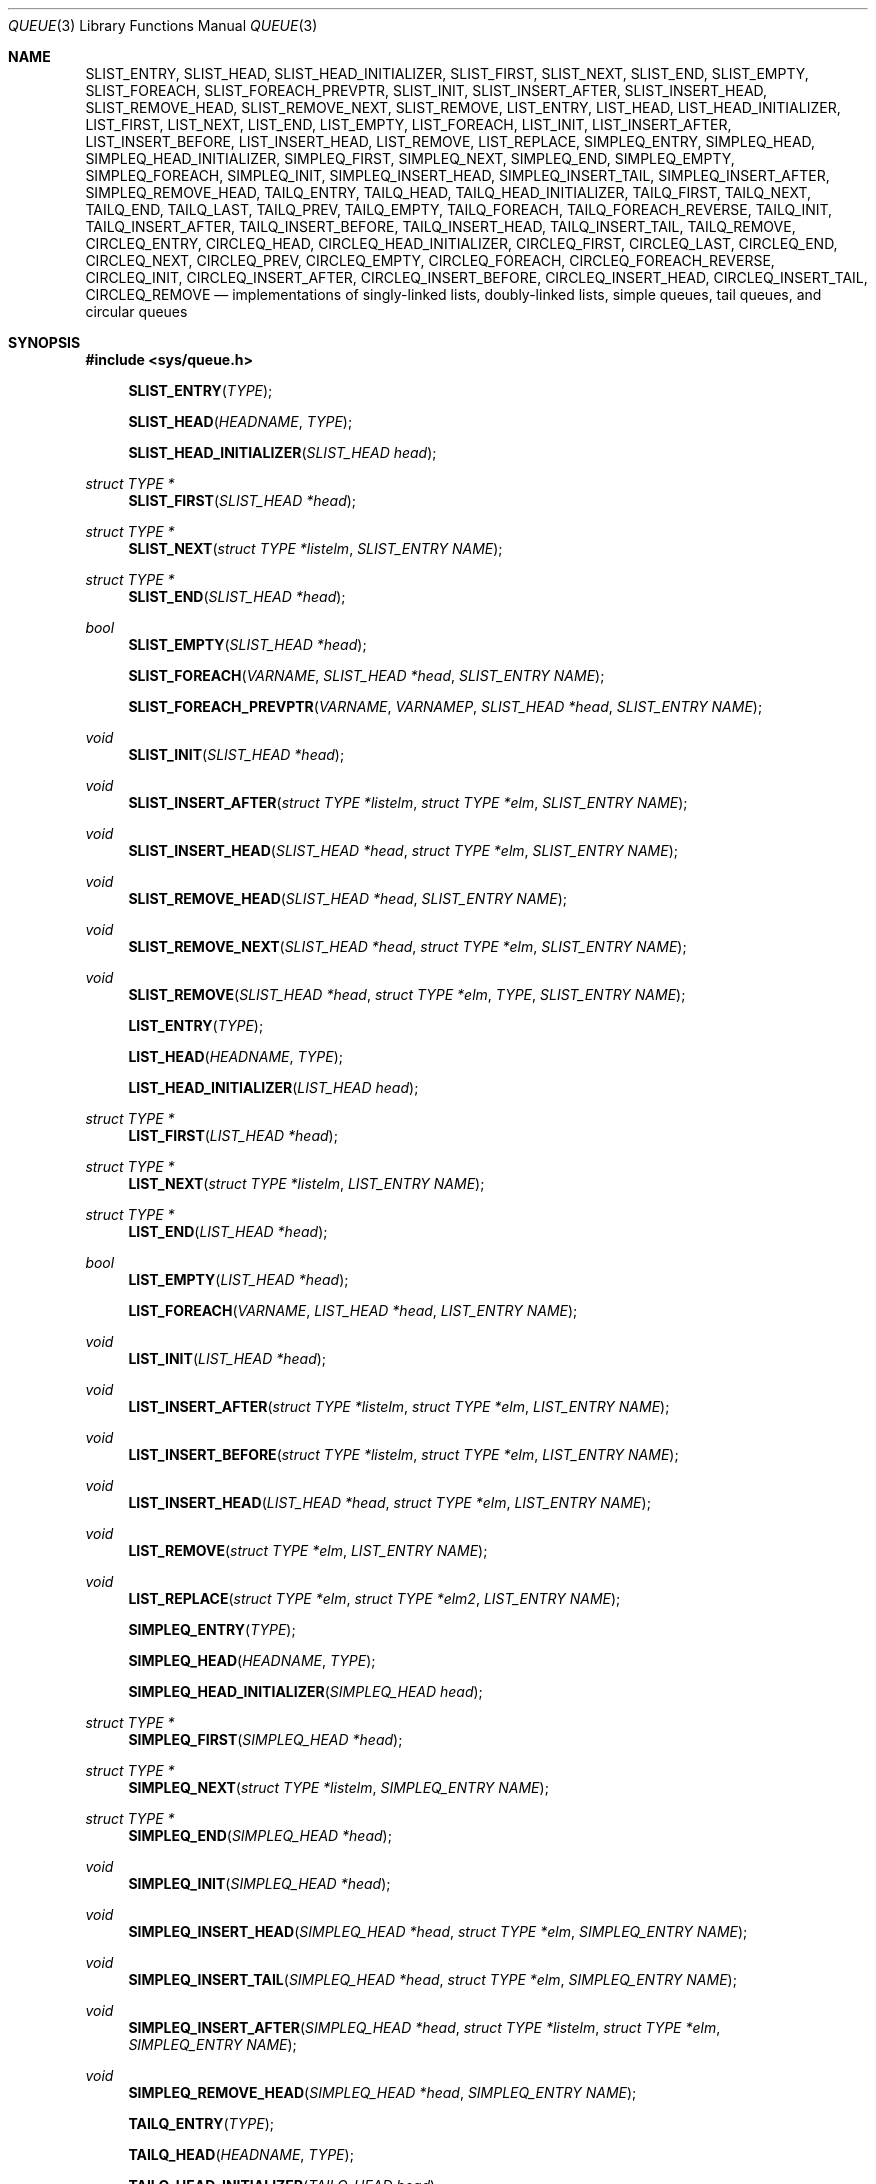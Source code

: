 .\"	$OpenBSD: src/share/man/man3/queue.3,v 1.44 2007/12/16 13:23:57 jmc Exp $
.\"	$NetBSD: queue.3,v 1.4 1995/07/03 00:25:36 mycroft Exp $
.\"
.\" Copyright (c) 1993 The Regents of the University of California.
.\" All rights reserved.
.\"
.\" Redistribution and use in source and binary forms, with or without
.\" modification, are permitted provided that the following conditions
.\" are met:
.\" 1. Redistributions of source code must retain the above copyright
.\"    notice, this list of conditions and the following disclaimer.
.\" 2. Redistributions in binary form must reproduce the above copyright
.\"    notice, this list of conditions and the following disclaimer in the
.\"    documentation and/or other materials provided with the distribution.
.\" 3. Neither the name of the University nor the names of its contributors
.\"    may be used to endorse or promote products derived from this software
.\"    without specific prior written permission.
.\"
.\" THIS SOFTWARE IS PROVIDED BY THE REGENTS AND CONTRIBUTORS ``AS IS'' AND
.\" ANY EXPRESS OR IMPLIED WARRANTIES, INCLUDING, BUT NOT LIMITED TO, THE
.\" IMPLIED WARRANTIES OF MERCHANTABILITY AND FITNESS FOR A PARTICULAR PURPOSE
.\" ARE DISCLAIMED.  IN NO EVENT SHALL THE REGENTS OR CONTRIBUTORS BE LIABLE
.\" FOR ANY DIRECT, INDIRECT, INCIDENTAL, SPECIAL, EXEMPLARY, OR CONSEQUENTIAL
.\" DAMAGES (INCLUDING, BUT NOT LIMITED TO, PROCUREMENT OF SUBSTITUTE GOODS
.\" OR SERVICES; LOSS OF USE, DATA, OR PROFITS; OR BUSINESS INTERRUPTION)
.\" HOWEVER CAUSED AND ON ANY THEORY OF LIABILITY, WHETHER IN CONTRACT, STRICT
.\" LIABILITY, OR TORT (INCLUDING NEGLIGENCE OR OTHERWISE) ARISING IN ANY WAY
.\" OUT OF THE USE OF THIS SOFTWARE, EVEN IF ADVISED OF THE POSSIBILITY OF
.\" SUCH DAMAGE.
.\"
.\"	@(#)queue.3	8.1 (Berkeley) 12/13/93
.\"
.Dd $Mdocdate: May 31 2007 $
.Dt QUEUE 3
.Os
.Sh NAME
.Nm SLIST_ENTRY ,
.Nm SLIST_HEAD ,
.Nm SLIST_HEAD_INITIALIZER ,
.Nm SLIST_FIRST ,
.Nm SLIST_NEXT ,
.Nm SLIST_END ,
.Nm SLIST_EMPTY ,
.Nm SLIST_FOREACH ,
.Nm SLIST_FOREACH_PREVPTR ,
.Nm SLIST_INIT ,
.Nm SLIST_INSERT_AFTER ,
.Nm SLIST_INSERT_HEAD ,
.Nm SLIST_REMOVE_HEAD ,
.Nm SLIST_REMOVE_NEXT ,
.Nm SLIST_REMOVE ,
.Nm LIST_ENTRY ,
.Nm LIST_HEAD ,
.Nm LIST_HEAD_INITIALIZER ,
.Nm LIST_FIRST ,
.Nm LIST_NEXT ,
.Nm LIST_END ,
.Nm LIST_EMPTY ,
.Nm LIST_FOREACH ,
.Nm LIST_INIT ,
.Nm LIST_INSERT_AFTER ,
.Nm LIST_INSERT_BEFORE ,
.Nm LIST_INSERT_HEAD ,
.Nm LIST_REMOVE ,
.Nm LIST_REPLACE ,
.Nm SIMPLEQ_ENTRY ,
.Nm SIMPLEQ_HEAD ,
.Nm SIMPLEQ_HEAD_INITIALIZER ,
.Nm SIMPLEQ_FIRST ,
.Nm SIMPLEQ_NEXT ,
.Nm SIMPLEQ_END ,
.Nm SIMPLEQ_EMPTY ,
.Nm SIMPLEQ_FOREACH ,
.Nm SIMPLEQ_INIT ,
.Nm SIMPLEQ_INSERT_HEAD ,
.Nm SIMPLEQ_INSERT_TAIL ,
.Nm SIMPLEQ_INSERT_AFTER ,
.Nm SIMPLEQ_REMOVE_HEAD ,
.Nm TAILQ_ENTRY ,
.Nm TAILQ_HEAD ,
.Nm TAILQ_HEAD_INITIALIZER ,
.Nm TAILQ_FIRST ,
.Nm TAILQ_NEXT ,
.Nm TAILQ_END ,
.Nm TAILQ_LAST ,
.Nm TAILQ_PREV ,
.Nm TAILQ_EMPTY ,
.Nm TAILQ_FOREACH ,
.Nm TAILQ_FOREACH_REVERSE ,
.Nm TAILQ_INIT ,
.Nm TAILQ_INSERT_AFTER ,
.Nm TAILQ_INSERT_BEFORE ,
.Nm TAILQ_INSERT_HEAD ,
.Nm TAILQ_INSERT_TAIL ,
.Nm TAILQ_REMOVE ,
.Nm CIRCLEQ_ENTRY ,
.Nm CIRCLEQ_HEAD ,
.Nm CIRCLEQ_HEAD_INITIALIZER ,
.Nm CIRCLEQ_FIRST ,
.Nm CIRCLEQ_LAST ,
.Nm CIRCLEQ_END ,
.Nm CIRCLEQ_NEXT ,
.Nm CIRCLEQ_PREV ,
.Nm CIRCLEQ_EMPTY ,
.Nm CIRCLEQ_FOREACH ,
.Nm CIRCLEQ_FOREACH_REVERSE ,
.Nm CIRCLEQ_INIT ,
.Nm CIRCLEQ_INSERT_AFTER ,
.Nm CIRCLEQ_INSERT_BEFORE ,
.Nm CIRCLEQ_INSERT_HEAD ,
.Nm CIRCLEQ_INSERT_TAIL ,
.Nm CIRCLEQ_REMOVE
.Nd "implementations of singly-linked lists, doubly-linked lists, simple queues, tail queues, and circular queues"
.Sh SYNOPSIS
.Fd #include <sys/queue.h>
.Pp
.Fn SLIST_ENTRY "TYPE"
.Fn SLIST_HEAD "HEADNAME" "TYPE"
.Fn SLIST_HEAD_INITIALIZER "SLIST_HEAD head"
.Ft "struct TYPE *"
.Fn SLIST_FIRST "SLIST_HEAD *head"
.Ft "struct TYPE *"
.Fn SLIST_NEXT "struct TYPE *listelm" "SLIST_ENTRY NAME"
.Ft "struct TYPE *"
.Fn SLIST_END "SLIST_HEAD *head"
.Ft "bool"
.Fn SLIST_EMPTY "SLIST_HEAD *head"
.Fn SLIST_FOREACH "VARNAME" "SLIST_HEAD *head" "SLIST_ENTRY NAME"
.Fn SLIST_FOREACH_PREVPTR "VARNAME" "VARNAMEP" "SLIST_HEAD *head" "SLIST_ENTRY NAME"
.Ft void
.Fn SLIST_INIT "SLIST_HEAD *head"
.Ft void
.Fn SLIST_INSERT_AFTER "struct TYPE *listelm" "struct TYPE *elm" "SLIST_ENTRY NAME"
.Ft void
.Fn SLIST_INSERT_HEAD "SLIST_HEAD *head" "struct TYPE *elm" "SLIST_ENTRY NAME"
.Ft void
.Fn SLIST_REMOVE_HEAD "SLIST_HEAD *head" "SLIST_ENTRY NAME"
.Ft void
.Fn SLIST_REMOVE_NEXT "SLIST_HEAD *head" "struct TYPE *elm" "SLIST_ENTRY NAME"
.Ft void
.Fn SLIST_REMOVE "SLIST_HEAD *head" "struct TYPE *elm" "TYPE" "SLIST_ENTRY NAME"
.Pp
.Fn LIST_ENTRY "TYPE"
.Fn LIST_HEAD "HEADNAME" "TYPE"
.Fn LIST_HEAD_INITIALIZER "LIST_HEAD head"
.Ft "struct TYPE *"
.Fn LIST_FIRST "LIST_HEAD *head"
.Ft "struct TYPE *"
.Fn LIST_NEXT "struct TYPE *listelm" "LIST_ENTRY NAME"
.Ft "struct TYPE *"
.Fn LIST_END "LIST_HEAD *head"
.Ft "bool"
.Fn LIST_EMPTY "LIST_HEAD *head"
.Fn LIST_FOREACH "VARNAME" "LIST_HEAD *head" "LIST_ENTRY NAME"
.Ft void
.Fn LIST_INIT "LIST_HEAD *head"
.Ft void
.Fn LIST_INSERT_AFTER "struct TYPE *listelm" "struct TYPE *elm" "LIST_ENTRY NAME"
.Ft void
.Fn LIST_INSERT_BEFORE "struct TYPE *listelm" "struct TYPE *elm" "LIST_ENTRY NAME"
.Ft void
.Fn LIST_INSERT_HEAD "LIST_HEAD *head" "struct TYPE *elm" "LIST_ENTRY NAME"
.Ft void
.Fn LIST_REMOVE "struct TYPE *elm" "LIST_ENTRY NAME"
.Ft void
.Fn LIST_REPLACE "struct TYPE *elm" "struct TYPE *elm2" "LIST_ENTRY NAME"
.Pp
.Fn SIMPLEQ_ENTRY "TYPE"
.Fn SIMPLEQ_HEAD "HEADNAME" "TYPE"
.Fn SIMPLEQ_HEAD_INITIALIZER "SIMPLEQ_HEAD head"
.Ft "struct TYPE *"
.Fn SIMPLEQ_FIRST "SIMPLEQ_HEAD *head"
.Ft "struct TYPE *"
.Fn SIMPLEQ_NEXT "struct TYPE *listelm" "SIMPLEQ_ENTRY NAME"
.Ft "struct TYPE *"
.Fn SIMPLEQ_END "SIMPLEQ_HEAD *head"
.Ft void
.Fn SIMPLEQ_INIT "SIMPLEQ_HEAD *head"
.Ft void
.Fn SIMPLEQ_INSERT_HEAD "SIMPLEQ_HEAD *head" "struct TYPE *elm" "SIMPLEQ_ENTRY NAME"
.Ft void
.Fn SIMPLEQ_INSERT_TAIL "SIMPLEQ_HEAD *head" "struct TYPE *elm" "SIMPLEQ_ENTRY NAME"
.Ft void
.Fn SIMPLEQ_INSERT_AFTER "SIMPLEQ_HEAD *head" "struct TYPE *listelm" "struct TYPE *elm" "SIMPLEQ_ENTRY NAME"
.Ft void
.Fn SIMPLEQ_REMOVE_HEAD "SIMPLEQ_HEAD *head" "SIMPLEQ_ENTRY NAME"
.Pp
.Fn TAILQ_ENTRY "TYPE"
.Fn TAILQ_HEAD "HEADNAME" "TYPE"
.Fn TAILQ_HEAD_INITIALIZER "TAILQ_HEAD head"
.Ft "struct TYPE *"
.Fn TAILQ_FIRST "TAILQ_HEAD *head"
.Ft "struct TYPE *"
.Fn TAILQ_NEXT "struct TYPE *listelm" "TAILQ_ENTRY NAME"
.Ft "struct TYPE *"
.Fn TAILQ_END "TAILQ_HEAD *head"
.Ft "struct TYPE *"
.Fn TAILQ_LAST "TAILQ_HEAD *head" "HEADNAME NAME"
.Ft "struct TYPE *"
.Fn TAILQ_PREV "struct TYPE *listelm" "HEADNAME NAME" "TAILQ_ENTRY NAME"
.Ft "bool"
.Fn TAILQ_EMPTY "TAILQ_HEAD *head"
.Fn TAILQ_FOREACH "VARNAME" "TAILQ_HEAD *head" "TAILQ_ENTRY NAME"
.Fn TAILQ_FOREACH_REVERSE "VARNAME" "TAILQ_HEAD *head" "HEADNAME" "TAILQ_ENTRY NAME"
.Ft void
.Fn TAILQ_INIT "TAILQ_HEAD *head"
.Ft void
.Fn TAILQ_INSERT_AFTER "TAILQ_HEAD *head" "struct TYPE *listelm" "struct TYPE *elm" "TAILQ_ENTRY NAME"
.Ft void
.Fn TAILQ_INSERT_BEFORE "struct TYPE *listelm" "struct TYPE *elm" "TAILQ_ENTRY NAME"
.Ft void
.Fn TAILQ_INSERT_HEAD "TAILQ_HEAD *head" "struct TYPE *elm" "TAILQ_ENTRY NAME"
.Ft void
.Fn TAILQ_INSERT_TAIL "TAILQ_HEAD *head" "struct TYPE *elm" "TAILQ_ENTRY NAME"
.Ft void
.Fn TAILQ_REMOVE "TAILQ_HEAD *head" "struct TYPE *elm" "TAILQ_ENTRY NAME"
.Pp
.Fn CIRCLEQ_ENTRY "TYPE"
.Fn CIRCLEQ_HEAD "HEADNAME" "TYPE"
.Fn CIRCLEQ_HEAD_INITIALIZER "CIRCLEQ_HEAD head"
.Ft "struct TYPE *"
.Fn CIRCLEQ_FIRST "CIRCLEQ_HEAD *head"
.Ft "struct TYPE *"
.Fn CIRCLEQ_LAST "CIRCLEQ_HEAD *head"
.Ft "struct TYPE *"
.Fn CIRCLEQ_END "CIRCLEQ_HEAD *head"
.Ft "struct TYPE *"
.Fn CIRCLEQ_NEXT "struct TYPE *listelm" "CIRCLEQ_ENTRY NAME"
.Ft "struct TYPE *"
.Fn CIRCLEQ_PREV "struct TYPE *listelm" "CIRCLEQ_ENTRY NAME"
.Ft "bool"
.Fn CIRCLEQ_EMPTY "CIRCLEQ_HEAD *head"
.Fn CIRCLEQ_FOREACH "VARNAME" "CIRCLEQ_HEAD *head" "CIRCLEQ_ENTRY NAME"
.Fn CIRCLEQ_FOREACH_REVERSE "VARNAME" "CIRCLEQ_HEAD *head" "CIRCLEQ_ENTRY NAME"
.Ft void
.Fn CIRCLEQ_INIT "CIRCLEQ_HEAD *head"
.Ft void
.Fn CIRCLEQ_INSERT_AFTER "CIRCLEQ_HEAD *head" "struct TYPE *listelm" "struct TYPE *elm" "CIRCLEQ_ENTRY NAME"
.Ft void
.Fn CIRCLEQ_INSERT_BEFORE "CIRCLEQ_HEAD *head" "struct TYPE *listelm" "struct TYPE *elm" "CIRCLEQ_ENTRY NAME"
.Ft void
.Fn CIRCLEQ_INSERT_HEAD "CIRCLEQ_HEAD *head" "struct TYPE *elm" "CIRCLEQ_ENTRY NAME"
.Ft void
.Fn CIRCLEQ_INSERT_TAIL "CIRCLEQ_HEAD *head" "struct TYPE *elm" "CIRCLEQ_ENTRY NAME"
.Ft void
.Fn CIRCLEQ_REMOVE "CIRCLEQ_HEAD *head" "struct TYPE *elm" "CIRCLEQ_ENTRY NAME"
.Sh DESCRIPTION
These macros define and operate on five types of data structures:
singly-linked lists, simple queues, lists, tail queues, and circular queues.
All five structures support the following functionality:
.Pp
.Bl -enum -compact -offset indent
.It
Insertion of a new entry at the head of the list.
.It
Insertion of a new entry after any element in the list.
.It
Removal of an entry from the head of the list.
.It
Forward traversal through the list.
.El
.Pp
Singly-linked lists are the simplest of the five data structures
and support only the above functionality.
Singly-linked lists are ideal for applications with large datasets
and few or no removals, or for implementing a LIFO queue.
.Pp
Simple queues add the following functionality:
.Pp
.Bl -enum -compact -offset indent
.It
Entries can be added at the end of a list.
.El
.Pp
However:
.Pp
.Bl -enum -compact -offset indent
.It
All list insertions must specify the head of the list.
.It
Each head entry requires two pointers rather than one.
.It
Code size is about 15% greater and operations run about 20% slower
than singly-linked lists.
.El
.Pp
Simple queues are ideal for applications with large datasets and
few or no removals, or for implementing a FIFO queue.
.Pp
All doubly linked types of data structures (lists, tail queues, and circle
queues) additionally allow:
.Pp
.Bl -enum -compact -offset indent
.It
Insertion of a new entry before any element in the list.
.It
Removal of any entry in the list.
.El
.Pp
However:
.Pp
.Bl -enum -compact -offset indent
.It
Each element requires two pointers rather than one.
.It
Code size and execution time of operations (except for removal) is about
twice that of the singly-linked data-structures.
.El
.Pp
Lists are the simplest of the doubly linked data structures and support
only the above functionality over singly-linked lists.
.Pp
Tail queues add the following functionality:
.Pp
.Bl -enum -compact -offset indent
.It
Entries can be added at the end of a list.
.It
They may be traversed backwards, at a cost.
.El
.Pp
However:
.Pp
.Bl -enum -compact -offset indent
.It
All list insertions and removals must specify the head of the list.
.It
Each head entry requires two pointers rather than one.
.It
Code size is about 15% greater and operations run about 20% slower
than singly-linked lists.
.El
.Pp
Circular queues add the following functionality:
.Pp
.Bl -enum -compact -offset indent
.It
Entries can be added at the end of a list.
.It
They may be traversed backwards, from tail to head.
.El
.Pp
However:
.Pp
.Bl -enum -compact -offset indent
.It
All list insertions and removals must specify the head of the list.
.It
Each head entry requires two pointers rather than one.
.It
The termination condition for traversal is more complex.
.It
Code size is about 40% greater and operations run about 45% slower than lists.
.El
.Pp
In the macro definitions,
.Fa TYPE
is the name tag of a user defined structure that must contain a field of type
.Li SLIST_ENTRY ,
.Li LIST_ENTRY ,
.Li SIMPLEQ_ENTRY ,
.Li TAILQ_ENTRY ,
or
.Li CIRCLEQ_ENTRY ,
named
.Fa NAME .
The argument
.Fa HEADNAME
is the name tag of a user defined structure that must be declared
using the macros
.Fn SLIST_HEAD ,
.Fn LIST_HEAD ,
.Fn SIMPLEQ_HEAD ,
.Fn TAILQ_HEAD ,
or
.Fn CIRCLEQ_HEAD .
See the examples below for further explanation of how these macros are used.
.Sh SINGLY-LINKED LISTS
A singly-linked list is headed by a structure defined by the
.Fn SLIST_HEAD
macro.
This structure contains a single pointer to the first element on the list.
The elements are singly linked for minimum space and pointer manipulation
overhead at the expense of O(n) removal for arbitrary elements.
New elements can be added to the list after an existing element or
at the head of the list.
A
.Fa SLIST_HEAD
structure is declared as follows:
.Bd -literal -offset indent
SLIST_HEAD(HEADNAME, TYPE) head;
.Ed
.Pp
where
.Fa HEADNAME
is the name of the structure to be defined, and struct
.Fa TYPE
is the type of the elements to be linked into the list.
A pointer to the head of the list can later be declared as:
.Bd -literal -offset indent
struct HEADNAME *headp;
.Ed
.Pp
(The names
.Li head
and
.Li headp
are user selectable.)
.Pp
The
.Fa HEADNAME
facility is often not used, leading to the following bizarre code:
.Bd -literal -offset indent
SLIST_HEAD(, TYPE) head, *headp;
.Ed
.Pp
The
.Fn SLIST_ENTRY
macro declares a structure that connects the elements in the list.
.Pp
The
.Fn SLIST_INIT
macro initializes the list referenced by
.Fa head .
.Pp
The list can also be initialized statically by using the
.Fn SLIST_HEAD_INITIALIZER
macro like this:
.Bd -literal -offset indent
SLIST_HEAD(HEADNAME, TYPE) head = SLIST_HEAD_INITIALIZER(head);
.Ed
.Pp
The
.Fn SLIST_INSERT_HEAD
macro inserts the new element
.Fa elm
at the head of the list.
.Pp
The
.Fn SLIST_INSERT_AFTER
macro inserts the new element
.Fa elm
after the element
.Fa listelm .
.Pp
The
.Fn SLIST_REMOVE_HEAD
macro removes the first element of the list pointed by
.Fa head .
.Pp
The
.Fn SLIST_REMOVE_NEXT
macro removes the list element immediately following
.Fa elm .
.Pp
The
.Fn SLIST_REMOVE
macro removes the element
.Fa elm
of the list pointed by
.Fa head .
.Pp
The
.Fn SLIST_FIRST
and
.Fn SLIST_NEXT
macros can be used to traverse the list:
.Bd -literal -offset indent
for (np = SLIST_FIRST(&head); np != NULL; np = SLIST_NEXT(np, NAME))
.Ed
.Pp
Or, for simplicity, one can use the
.Fn SLIST_FOREACH
macro:
.Bd -literal -offset indent
SLIST_FOREACH(np, head, NAME)
.Ed
.Pp
The
.Fn SLIST_FOREACH_PREVPTR
macro is similar to
.Fn SLIST_FOREACH
except that it stores a pointer to the previous element in
.Fa VARNAMEP .
This provides access to the previous element while traversing the list,
as one would have with a doubly-linked list.
.Pp
The
.Fn SLIST_EMPTY
macro should be used to check whether a simple list is empty.
.Sh SINGLY-LINKED LIST EXAMPLE
.Bd -literal
SLIST_HEAD(listhead, entry) head;
struct entry {
	...
	SLIST_ENTRY(entry) entries;	/* Simple list. */
	...
} *n1, *n2, *np;

SLIST_INIT(&head);			/* Initialize simple list. */

n1 = malloc(sizeof(struct entry));	/* Insert at the head. */
SLIST_INSERT_HEAD(&head, n1, entries);

n2 = malloc(sizeof(struct entry));	/* Insert after. */
SLIST_INSERT_AFTER(n1, n2, entries);

SLIST_FOREACH(np, &head, entries)	/* Forward traversal. */
	np-> ...

while (!SLIST_EMPTY(&head))		/* Delete. */
	SLIST_REMOVE_HEAD(&head, entries);
.Ed
.Sh LISTS
A list is headed by a structure defined by the
.Fn LIST_HEAD
macro.
This structure contains a single pointer to the first element on the list.
The elements are doubly linked so that an arbitrary element can be
removed without traversing the list.
New elements can be added to the list after an existing element,
before an existing element, or at the head of the list.
A
.Fa LIST_HEAD
structure is declared as follows:
.Bd -literal -offset indent
LIST_HEAD(HEADNAME, TYPE) head;
.Ed
.Pp
where
.Fa HEADNAME
is the name of the structure to be defined, and struct
.Fa TYPE
is the type of the elements to be linked into the list.
A pointer to the head of the list can later be declared as:
.Bd -literal -offset indent
struct HEADNAME *headp;
.Ed
.Pp
(The names
.Li head
and
.Li headp
are user selectable.)
.Pp
The
.Fa HEADNAME
facility is often not used, leading to the following bizarre code:
.Bd -literal -offset indent
LIST_HEAD(, TYPE) head, *headp;
.Ed
.Pp
The
.Fn LIST_ENTRY
macro declares a structure that connects the elements in the list.
.Pp
The
.Fn LIST_INIT
macro initializes the list referenced by
.Fa head .
.Pp
The list can also be initialized statically by using the
.Fn LIST_HEAD_INITIALIZER
macro like this:
.Bd -literal -offset indent
LIST_HEAD(HEADNAME, TYPE) head = LIST_HEAD_INITIALIZER(head);
.Ed
.Pp
The
.Fn LIST_INSERT_HEAD
macro inserts the new element
.Fa elm
at the head of the list.
.Pp
The
.Fn LIST_INSERT_AFTER
macro inserts the new element
.Fa elm
after the element
.Fa listelm .
.Pp
The
.Fn LIST_INSERT_BEFORE
macro inserts the new element
.Fa elm
before the element
.Fa listelm .
.Pp
The
.Fn LIST_REMOVE
macro removes the element
.Fa elm
from the list.
.Pp
The
.Fn LIST_REPLACE
macro replaces the list element
.Fa elm
with the new element
.Fa elm2 .
.Pp
The
.Fn LIST_FIRST
and
.Fn LIST_NEXT
macros can be used to traverse the list:
.Bd -literal -offset indent
for (np = LIST_FIRST(&head); np != NULL; np = LIST_NEXT(np, NAME))
.Ed
.Pp
Or, for simplicity, one can use the
.Fn LIST_FOREACH
macro:
.Bd -literal -offset indent
LIST_FOREACH(np, head, NAME)
.Ed
.Pp
The
.Fn LIST_EMPTY
macro should be used to check whether a list is empty.
.Sh LIST EXAMPLE
.Bd -literal
LIST_HEAD(listhead, entry) head;
struct entry {
	...
	LIST_ENTRY(entry) entries;	/* List. */
	...
} *n1, *n2, *np;

LIST_INIT(&head);			/* Initialize list. */

n1 = malloc(sizeof(struct entry));	/* Insert at the head. */
LIST_INSERT_HEAD(&head, n1, entries);

n2 = malloc(sizeof(struct entry));	/* Insert after. */
LIST_INSERT_AFTER(n1, n2, entries);

n2 = malloc(sizeof(struct entry));	/* Insert before. */
LIST_INSERT_BEFORE(n1, n2, entries);
					/* Forward traversal. */
LIST_FOREACH(np, &head, entries)
	np-> ...

while (!LIST_EMPTY(&head))		/* Delete. */
	LIST_REMOVE(LIST_FIRST(&head), entries);
.Ed
.Sh SIMPLE QUEUES
A simple queue is headed by a structure defined by the
.Fn SIMPLEQ_HEAD
macro.
This structure contains a pair of pointers, one to the first element in the
simple queue and the other to the last element in the simple queue.
The elements are singly linked.
New elements can be added to the queue after an existing element,
at the head of the queue or at the tail of the queue.
A
.Fa SIMPLEQ_HEAD
structure is declared as follows:
.Bd -literal -offset indent
SIMPLEQ_HEAD(HEADNAME, TYPE) head;
.Ed
.Pp
where
.Fa HEADNAME
is the name of the structure to be defined, and struct
.Fa TYPE
is the type of the elements to be linked into the queue.
A pointer to the head of the queue can later be declared as:
.Bd -literal -offset indent
struct HEADNAME *headp;
.Ed
.Pp
(The names
.Li head
and
.Li headp
are user selectable.)
.Pp
The
.Fn SIMPLEQ_ENTRY
macro declares a structure that connects the elements in
the queue.
.Pp
The
.Fn SIMPLEQ_INIT
macro initializes the queue referenced by
.Fa head .
.Pp
The queue can also be initialized statically by using the
.Fn SIMPLEQ_HEAD_INITIALIZER
macro like this:
.Bd -literal -offset indent
SIMPLEQ_HEAD(HEADNAME, TYPE) head = SIMPLEQ_HEAD_INITIALIZER(head);
.Ed
.Pp
The
.Fn SIMPLEQ_INSERT_HEAD
macro inserts the new element
.Fa elm
at the head of the queue.
.Pp
The
.Fn SIMPLEQ_INSERT_TAIL
macro inserts the new element
.Fa elm
at the end of the queue.
.Pp
The
.Fn SIMPLEQ_INSERT_AFTER
macro inserts the new element
.Fa elm
after the element
.Fa listelm .
.Pp
The
.Fn SIMPLEQ_REMOVE_HEAD
macro removes the first element
from the queue.
.Pp
The
.Fn SIMPLEQ_FIRST
and
.Fn SIMPLEQ_NEXT
macros can be used to traverse the queue.
The
.Fn SIMPLEQ_FOREACH
is used for queue traversal:
.Bd -literal -offset indent
SIMPLEQ_FOREACH(np, head, NAME)
.Ed
.Pp
The
.Fn SIMPLEQ_EMPTY
macro should be used to check whether a list is empty.
.Sh SIMPLE QUEUE EXAMPLE
.Bd -literal
SIMPLEQ_HEAD(listhead, entry) head = SIMPLEQ_HEAD_INITIALIZER(head);
struct entry {
	...
	SIMPLEQ_ENTRY(entry) entries;	/* Simple queue. */
	...
} *n1, *n2, *np;

n1 = malloc(sizeof(struct entry));	/* Insert at the head. */
SIMPLEQ_INSERT_HEAD(&head, n1, entries);

n2 = malloc(sizeof(struct entry));	/* Insert after. */
SIMPLEQ_INSERT_AFTER(&head, n1, n2, entries);

n2 = malloc(sizeof(struct entry));	/* Insert at the tail. */
SIMPLEQ_INSERT_TAIL(&head, n2, entries);
					/* Forward traversal. */
SIMPLEQ_FOREACH(np, &head, entries)
	np-> ...
					/* Delete. */
while (!SIMPLEQ_EMPTY(&head))
	SIMPLEQ_REMOVE_HEAD(&head, entries);
.Ed
.Sh TAIL QUEUES
A tail queue is headed by a structure defined by the
.Fn TAILQ_HEAD
macro.
This structure contains a pair of pointers,
one to the first element in the tail queue and the other to
the last element in the tail queue.
The elements are doubly linked so that an arbitrary element can be
removed without traversing the tail queue.
New elements can be added to the queue after an existing element,
before an existing element, at the head of the queue, or at the end
of the queue.
A
.Fa TAILQ_HEAD
structure is declared as follows:
.Bd -literal -offset indent
TAILQ_HEAD(HEADNAME, TYPE) head;
.Ed
.Pp
where
.Fa HEADNAME
is the name of the structure to be defined, and struct
.Fa TYPE
is the type of the elements to be linked into the tail queue.
A pointer to the head of the tail queue can later be declared as:
.Bd -literal -offset indent
struct HEADNAME *headp;
.Ed
.Pp
(The names
.Li head
and
.Li headp
are user selectable.)
.Pp
The
.Fn TAILQ_ENTRY
macro declares a structure that connects the elements in
the tail queue.
.Pp
The
.Fn TAILQ_INIT
macro initializes the tail queue referenced by
.Fa head .
.Pp
The tail queue can also be initialized statically by using the
.Fn TAILQ_HEAD_INITIALIZER
macro.
.Pp
The
.Fn TAILQ_INSERT_HEAD
macro inserts the new element
.Fa elm
at the head of the tail queue.
.Pp
The
.Fn TAILQ_INSERT_TAIL
macro inserts the new element
.Fa elm
at the end of the tail queue.
.Pp
The
.Fn TAILQ_INSERT_AFTER
macro inserts the new element
.Fa elm
after the element
.Fa listelm .
.Pp
The
.Fn TAILQ_INSERT_BEFORE
macro inserts the new element
.Fa elm
before the element
.Fa listelm .
.Pp
The
.Fn TAILQ_REMOVE
macro removes the element
.Fa elm
from the tail queue.
.Pp
.Fn TAILQ_FOREACH
and
.Fn TAILQ_FOREACH_REVERSE
are used for traversing a tail queue.
.Fn TAILQ_FOREACH
starts at the first element and proceeds towards the last.
.Fn TAILQ_FOREACH_REVERSE
starts at the last element and proceeds towards the first.
.Bd -literal -offset indent
TAILQ_FOREACH(np, &head, NAME)
TAILQ_FOREACH_REVERSE(np, &head, HEADNAME, NAME)
.Ed
.Pp
The
.Fn TAILQ_FIRST ,
.Fn TAILQ_NEXT ,
.Fn TAILQ_LAST
and
.Fn TAILQ_PREV
macros can be used to manually traverse a tail queue or an arbitrary part of
one.
.Pp
The
.Fn TAILQ_EMPTY
macro should be used to check whether a tail queue is empty.
.Sh TAIL QUEUE EXAMPLE
.Bd -literal
TAILQ_HEAD(tailhead, entry) head;
struct entry {
	...
	TAILQ_ENTRY(entry) entries;	/* Tail queue. */
	...
} *n1, *n2, *np;

TAILQ_INIT(&head);			/* Initialize queue. */

n1 = malloc(sizeof(struct entry));	/* Insert at the head. */
TAILQ_INSERT_HEAD(&head, n1, entries);

n1 = malloc(sizeof(struct entry));	/* Insert at the tail. */
TAILQ_INSERT_TAIL(&head, n1, entries);

n2 = malloc(sizeof(struct entry));	/* Insert after. */
TAILQ_INSERT_AFTER(&head, n1, n2, entries);

n2 = malloc(sizeof(struct entry));	/* Insert before. */
TAILQ_INSERT_BEFORE(n1, n2, entries);
					/* Forward traversal. */
TAILQ_FOREACH(np, &head, entries)
	np-> ...
					/* Manual forward traversal. */
for (np = n2; np != NULL; np = TAILQ_NEXT(np, entries))
	np-> ...
					/* Delete. */
while (np = TAILQ_FIRST(&head))
	TAILQ_REMOVE(&head, np, entries);
.Ed
.Sh CIRCULAR QUEUES
A circular queue is headed by a structure defined by the
.Fn CIRCLEQ_HEAD
macro.
This structure contains a pair of pointers,
one to the first element in the circular queue and the other to the
last element in the circular queue.
The elements are doubly linked so that an arbitrary element can be
removed without traversing the queue.
New elements can be added to the queue after an existing element,
before an existing element, at the head of the queue, or at the end
of the queue.
A
.Fa CIRCLEQ_HEAD
structure is declared as follows:
.Bd -literal -offset indent
CIRCLEQ_HEAD(HEADNAME, TYPE) head;
.Ed
.Pp
where
.Fa HEADNAME
is the name of the structure to be defined, and struct
.Fa TYPE
is the type of the elements to be linked into the circular queue.
A pointer to the head of the circular queue can later be declared as:
.Bd -literal -offset indent
struct HEADNAME *headp;
.Ed
.Pp
(The names
.Li head
and
.Li headp
are user selectable.)
.Pp
The
.Fn CIRCLEQ_ENTRY
macro declares a structure that connects the elements in the circular queue.
.Pp
The
.Fn CIRCLEQ_INIT
macro initializes the circular queue referenced by
.Fa head .
.Pp
The circular queue can also be initialized statically by using the
.Fn CIRCLEQ_HEAD_INITIALIZER
macro.
.Pp
The
.Fn CIRCLEQ_INSERT_HEAD
macro inserts the new element
.Fa elm
at the head of the circular queue.
.Pp
The
.Fn CIRCLEQ_INSERT_TAIL
macro inserts the new element
.Fa elm
at the end of the circular queue.
.Pp
The
.Fn CIRCLEQ_INSERT_AFTER
macro inserts the new element
.Fa elm
after the element
.Fa listelm .
.Pp
The
.Fn CIRCLEQ_INSERT_BEFORE
macro inserts the new element
.Fa elm
before the element
.Fa listelm .
.Pp
The
.Fn CIRCLEQ_REMOVE
macro removes the element
.Fa elm
from the circular queue.
.Pp
The
.Fn CIRCLEQ_FIRST ,
.Fn CIRCLEQ_LAST ,
.Fn CIRCLEQ_END ,
.Fn CIRCLEQ_NEXT
and
.Fn CIRCLEQ_PREV
macros can be used to traverse a circular queue.
The
.Fn CIRCLEQ_FOREACH
is used for circular queue forward traversal:
.Bd -literal -offset indent
CIRCLEQ_FOREACH(np, head, NAME)
.Ed
.Pp
The
.Fn CIRCLEQ_FOREACH_REVERSE
macro acts like
.Fn CIRCLEQ_FOREACH
but traverses the circular queue backwards.
.Pp
The
.Fn CIRCLEQ_EMPTY
macro should be used to check whether a circular queue is empty.
.Sh CIRCULAR QUEUE EXAMPLE
.Bd -literal
CIRCLEQ_HEAD(circleq, entry) head;
struct entry {
	...
	CIRCLEQ_ENTRY(entry) entries;	/* Circular queue. */
	...
} *n1, *n2, *np;

CIRCLEQ_INIT(&head);			/* Initialize circular queue. */

n1 = malloc(sizeof(struct entry));	/* Insert at the head. */
CIRCLEQ_INSERT_HEAD(&head, n1, entries);

n1 = malloc(sizeof(struct entry));	/* Insert at the tail. */
CIRCLEQ_INSERT_TAIL(&head, n1, entries);

n2 = malloc(sizeof(struct entry));	/* Insert after. */
CIRCLEQ_INSERT_AFTER(&head, n1, n2, entries);

n2 = malloc(sizeof(struct entry));	/* Insert before. */
CIRCLEQ_INSERT_BEFORE(&head, n1, n2, entries);
					/* Forward traversal. */
CIRCLEQ_FOREACH(np, &head, entries)
	np-> ...
					/* Reverse traversal. */
CIRCLEQ_FOREACH_REVERSE(np, &head, entries)
	np-> ...
					/* Delete. */
while (!CIRCLEQ_EMPTY(&head))
	CIRCLEQ_REMOVE(&head, CIRCLEQ_FIRST(&head), entries);
.Ed
.Sh NOTES
It is an error to assume the next and previous fields are preserved
after an element has been removed from a list or queue.
Using any macro (except the various forms of insertion) on an element
removed from a list or queue is incorrect.
An example of erroneous usage is removing the same element twice.
.Pp
The
.Fn SLIST_END ,
.Fn LIST_END ,
.Fn SIMPLEQ_END
and
.Fn TAILQ_END
macros are provided for symmetry with
.Fn CIRCLEQ_END .
They expand to
.Dv NULL
and don't serve any useful purpose.
.Pp
Trying to free a list in the following way is a common error:
.Bd -literal -offset indent
LIST_FOREACH(var, head, entry)
	free(var);
free(head);
.Ed
.Pp
Since
.Va var
is free'd, the
.Fn FOREACH
macro refers to a pointer that may have been reallocated already.
Proper code needs a second variable.
.Bd -literal -offset indent
for (var = LIST_FIRST(head); var != LIST_END(head); var = nxt) {
	nxt = LIST_NEXT(var, entry);
	free(var);
}
LIST_INIT(head);	/* to put the list back in order */
.Ed
.Pp
A similar situation occurs when the current element is deleted
from the list.
Correct code saves a pointer to the next element in the list before
removing the element:
.Bd -literal -offset indent
for (var = LIST_FIRST(head); var != LIST_END(head); var = nxt) {
	nxt = LIST_NEXT(var, entry);
	if (some_condition) {
		LIST_REMOVE(var, entry);
		some_function(var);
	}
}
.Ed
.Sh HISTORY
The
.Nm queue
functions first appeared in
.Bx 4.4 .
